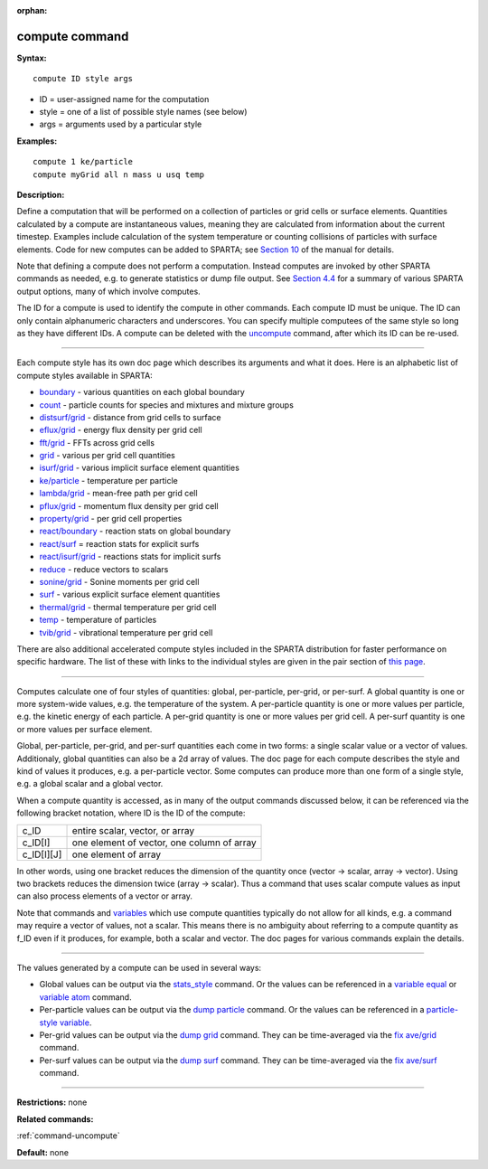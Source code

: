 :orphan:

.. _command-compute:

###############
compute command
###############

**Syntax:**

::

   compute ID style args 

-  ID = user-assigned name for the computation
-  style = one of a list of possible style names (see below)
-  args = arguments used by a particular style

**Examples:**

::

   compute 1 ke/particle 
   compute myGrid all n mass u usq temp 

**Description:**

Define a computation that will be performed on a collection of particles
or grid cells or surface elements. Quantities calculated by a compute
are instantaneous values, meaning they are calculated from information
about the current timestep. Examples include calculation of the system
temperature or counting collisions of particles with surface elements.
Code for new computes can be added to SPARTA; see `Section
10 <Section_modify.html>`__ of the manual for details.

Note that defining a compute does not perform a computation. Instead
computes are invoked by other SPARTA commands as needed, e.g. to
generate statistics or dump file output. See `Section
4.4 <Section_howto.html#howto_4>`__ for a summary of various SPARTA
output options, many of which involve computes.

The ID for a compute is used to identify the compute in other commands.
Each compute ID must be unique. The ID can only contain alphanumeric
characters and underscores. You can specify multiple computees of the
same style so long as they have different IDs. A compute can be deleted
with the `uncompute <uncompute.html>`__ command, after which its ID can
be re-used.

--------------

Each compute style has its own doc page which describes its arguments
and what it does. Here is an alphabetic list of compute styles available
in SPARTA:

-  `boundary <compute_boundary.html>`__ - various quantities on each
   global boundary
-  `count <compute_count.html>`__ - particle counts for species and
   mixtures and mixture groups
-  `distsurf/grid <compute_distsurf_grid.html>`__ - distance from grid
   cells to surface
-  `eflux/grid <compute_eflux_grid.html>`__ - energy flux density per
   grid cell
-  `fft/grid <compute_fft_grid.html>`__ - FFTs across grid cells
-  `grid <compute_grid.html>`__ - various per grid cell quantities
-  `isurf/grid <compute_isurf_grid.html>`__ - various implicit surface
   element quantities
-  `ke/particle <compute_ke_particle.html>`__ - temperature per particle
-  `lambda/grid <compute_lambda_grid.html>`__ - mean-free path per grid
   cell
-  `pflux/grid <compute_pflux_grid.html>`__ - momentum flux density per
   grid cell
-  `property/grid <compute_property_grid.html>`__ - per grid cell
   properties
-  `react/boundary <compute_react_boundary.html>`__ - reaction stats on
   global boundary
-  `react/surf <compute_react_surf.html>`__ = reaction stats for
   explicit surfs
-  `react/isurf/grid <compute_react_isurf_grid.html>`__ - reactions
   stats for implicit surfs
-  `reduce <compute_reduce.html>`__ - reduce vectors to scalars
-  `sonine/grid <compute_sonine_grid.html>`__ - Sonine moments per grid
   cell
-  `surf <compute_surf.html>`__ - various explicit surface element
   quantities
-  `thermal/grid <compute_thermal_grid.html>`__ - thermal temperature
   per grid cell
-  `temp <compute_temp.html>`__ - temperature of particles
-  `tvib/grid <compute_tvib_grid.html>`__ - vibrational temperature per
   grid cell

There are also additional accelerated compute styles included in the
SPARTA distribution for faster performance on specific hardware. The
list of these with links to the individual styles are given in the pair
section of `this page <Section_commands.html#cmd_5>`__.

--------------

Computes calculate one of four styles of quantities: global,
per-particle, per-grid, or per-surf. A global quantity is one or more
system-wide values, e.g. the temperature of the system. A per-particle
quantity is one or more values per particle, e.g. the kinetic energy of
each particle. A per-grid quantity is one or more values per grid cell.
A per-surf quantity is one or more values per surface element.

Global, per-particle, per-grid, and per-surf quantities each come in two
forms: a single scalar value or a vector of values. Additionaly, global
quantities can also be a 2d array of values. The doc page for each
compute describes the style and kind of values it produces, e.g. a
per-particle vector. Some computes can produce more than one form of a
single style, e.g. a global scalar and a global vector.

When a compute quantity is accessed, as in many of the output commands
discussed below, it can be referenced via the following bracket
notation, where ID is the ID of the compute:

.. container::

   ========== ==========================================
   c_ID       entire scalar, vector, or array
   c_ID[I]    one element of vector, one column of array
   c_ID[I][J] one element of array
   ========== ==========================================

In other words, using one bracket reduces the dimension of the quantity
once (vector -> scalar, array -> vector). Using two brackets reduces the
dimension twice (array -> scalar). Thus a command that uses scalar
compute values as input can also process elements of a vector or array.

Note that commands and `variables <variable.html>`__ which use compute
quantities typically do not allow for all kinds, e.g. a command may
require a vector of values, not a scalar. This means there is no
ambiguity about referring to a compute quantity as f_ID even if it
produces, for example, both a scalar and vector. The doc pages for
various commands explain the details.

--------------

The values generated by a compute can be used in several ways:

-  Global values can be output via the
   `stats_style <stats_style.html>`__ command. Or the values can be
   referenced in a `variable equal <variable.html>`__ or `variable
   atom <variable.html>`__ command.
-  Per-particle values can be output via the `dump
   particle <dump.html>`__ command. Or the values can be referenced in a
   `particle-style variable <variable.html>`__.
-  Per-grid values can be output via the `dump grid <dump.html>`__
   command. They can be time-averaged via the `fix
   ave/grid <fix_ave_grid.html>`__ command.
-  Per-surf values can be output via the `dump surf <dump.html>`__
   command. They can be time-averaged via the `fix
   ave/surf <fix_ave_surf.html>`__ command.

--------------

**Restrictions:** none

**Related commands:**

:ref:`command-uncompute`

**Default:** none
